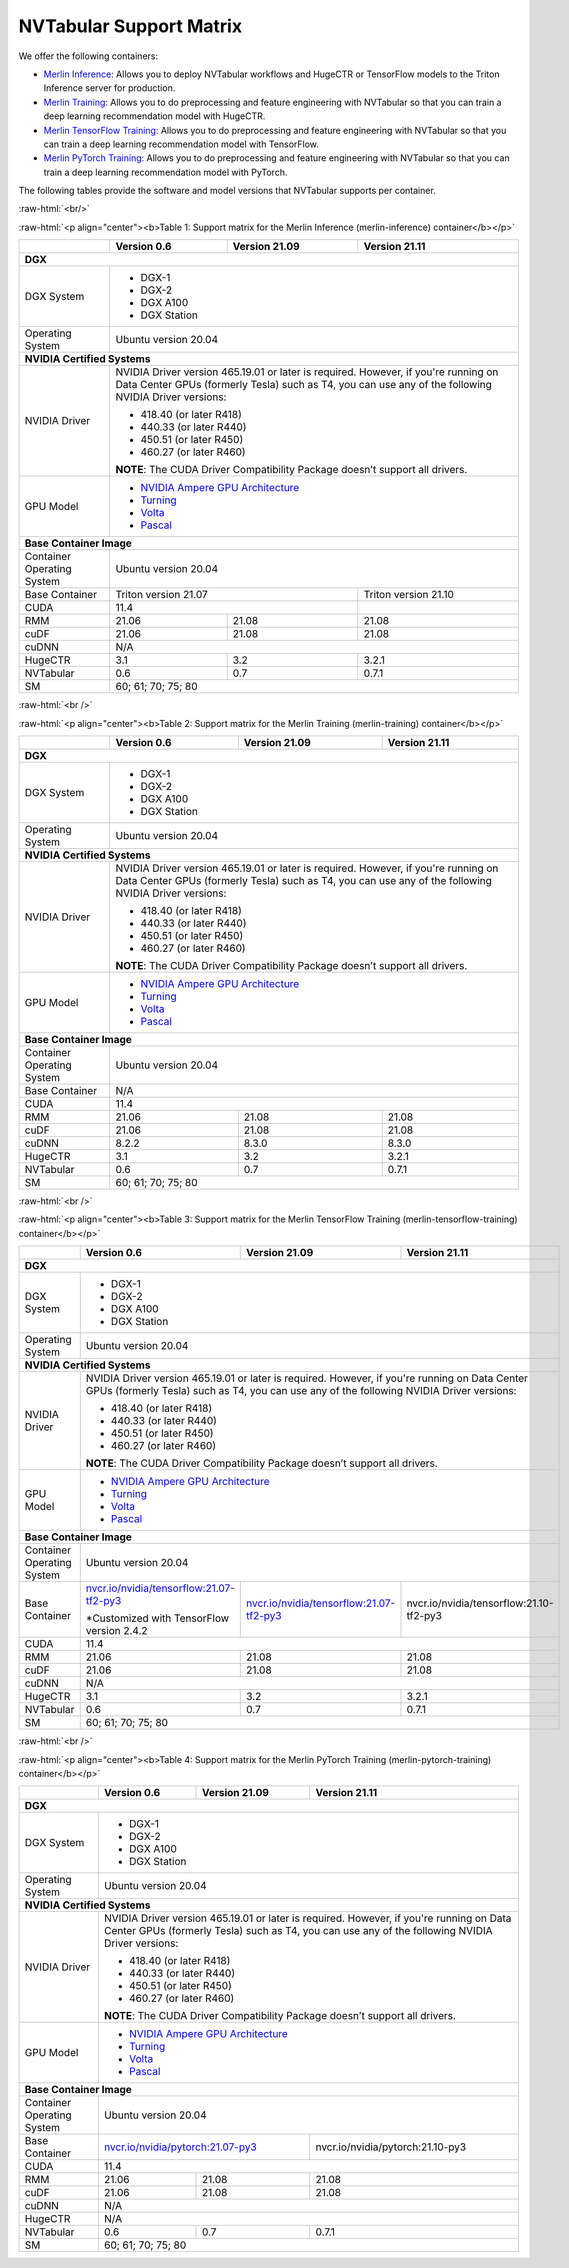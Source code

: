 NVTabular Support Matrix
========================

.. role:: raw-html(raw)
    :format: html

We offer the following containers:

* `Merlin Inference <#table-1>`_: Allows you to deploy NVTabular workflows and HugeCTR or TensorFlow models to the Triton Inference server for production.
* `Merlin Training <#table-2>`_: Allows you to do preprocessing and feature engineering with NVTabular so that you can train a deep learning recommendation model with HugeCTR.
* `Merlin TensorFlow Training <#table-3>`_: Allows you to do preprocessing and feature engineering with NVTabular so that you can train a deep learning recommendation model with TensorFlow.
* `Merlin PyTorch Training <#table-4>`_: Allows you to do preprocessing and feature engineering with NVTabular so that you can train a deep learning recommendation model with PyTorch.

The following tables provide the software and model versions that NVTabular supports per container.

:raw-html:`<br/>`

.. _table-1:

:raw-html:`<p align="center"><b>Table 1: Support matrix for the Merlin Inference (merlin-inference) container</b></p>`

+-----------------------------------------------------+------------------------------------------------------------------------+-----------------------------------------------+-----------------------------------------+
|                                                     | **Version 0.6**                                                        | **Version 21.09**                             | **Version 21.11**                       |
+-----------------------------------------------------+------------------------------------------------------------------------+-----------------------------------------------+-----------------------------------------+
| **DGX**                                                                                                                                                                                                                |
+-----------------------------------------------------+------------------------------------------------------------------------+-----------------------------------------------+-----------------------------------------+
| DGX System                                          | * DGX-1                                                                                                                                                          |
|                                                     | * DGX-2                                                                                                                                                          |
|                                                     | * DGX A100                                                                                                                                                       |
|                                                     | * DGX Station                                                                                                                                                    |
+-----------------------------------------------------+------------------------------------------------------------------------+-----------------------------------------------+-----------------------------------------+
| Operating System                                    | Ubuntu version 20.04                                                                                                                                             | 
+-----------------------------------------------------+------------------------------------------------------------------------+-----------------------------------------------+-----------------------------------------+
| **NVIDIA Certified Systems**                                                                                                                                                                                           |
+-----------------------------------------------------+------------------------------------------------------------------------+-----------------------------------------------+-----------------------------------------+
| NVIDIA Driver                                       | NVIDIA Driver version 465.19.01 or later is required. However, if you're                                                                                         |
|                                                     | running on Data Center GPUs (formerly Tesla) such as T4, you can use                                                                                             |
|                                                     | any of the following NVIDIA Driver versions:                                                                                                                     |
|                                                     |                                                                                                                                                                  |
|                                                     | * 418.40 (or later R418)                                                                                                                                         |
|                                                     | * 440.33 (or later R440)                                                                                                                                         |
|                                                     | * 450.51 (or later R450)                                                                                                                                         |
|                                                     | * 460.27 (or later R460)                                                                                                                                         |
|                                                     |                                                                                                                                                                  |
|                                                     | **NOTE**: The CUDA Driver Compatibility Package doesn’t support all                                                                                              |
|                                                     | drivers.                                                                                                                                                         |
+-----------------------------------------------------+------------------------------------------------------------------------+-----------------------------------------------+-----------------------------------------+
| GPU Model                                           | * `NVIDIA Ampere GPU Architecture                                                                                                                                |
|                                                     |   <https://www.nvidia.com/en-us/data-center/ampere-architecture/>`_                                                                                              |
|                                                     | * `Turning <https://www.nvidia.com/en-us/geforce/turing/>`_                                                                                                      |
|                                                     | * `Volta                                                                                                                                                         |
|                                                     |   <https://www.nvidia.com/en-us/data-center/volta-gpu-architecture/>`_                                                                                           |
|                                                     | * `Pascal                                                                                                                                                        |
|                                                     |   <https://www.nvidia.com/en-us/data-center/pascal-gpu-architecture/>`_                                                                                          |
+-----------------------------------------------------+------------------------------------------------------------------------+-----------------------------------------------+-----------------------------------------+
| **Base Container Image**                                                                                                                                                                                               |
+-----------------------------------------------------+------------------------------------------------------------------------+-----------------------------------------------+-----------------------------------------+
| Container Operating System                          | Ubuntu version 20.04                                                                                                                                             | 
+-----------------------------------------------------+------------------------------------------------------------------------+-----------------------------------------------+-----------------------------------------+
| Base Container                                      | Triton version 21.07                                                                                                   | Triton version 21.10                    | 
+-----------------------------------------------------+------------------------------------------------------------------------+-----------------------------------------------+-----------------------------------------+
| CUDA                                                | 11.4                                                                                                                   |                                         | 
+-----------------------------------------------------+------------------------------------------------------------------------+-----------------------------------------------+-----------------------------------------+
| RMM                                                 | 21.06                                                                  | 21.08                                         | 21.08                                   |
+-----------------------------------------------------+------------------------------------------------------------------------+-----------------------------------------------+-----------------------------------------+
| cuDF                                                | 21.06                                                                  | 21.08                                         | 21.08                                   |
+-----------------------------------------------------+------------------------------------------------------------------------+-----------------------------------------------+-----------------------------------------+
| cuDNN                                               | N/A                                                                                                                                                              |
+-----------------------------------------------------+------------------------------------------------------------------------+-----------------------------------------------+-----------------------------------------+
| HugeCTR                                             | 3.1                                                                    | 3.2                                           | 3.2.1                                   |
+-----------------------------------------------------+------------------------------------------------------------------------+-----------------------------------------------+-----------------------------------------+
| NVTabular                                           | 0.6                                                                    | 0.7                                           | 0.7.1                                   |
+-----------------------------------------------------+------------------------------------------------------------------------+-----------------------------------------------+-----------------------------------------+
| SM                                                  | 60; 61; 70; 75; 80                                                                                                                                               |
+-----------------------------------------------------+------------------------------------------------------------------------+-----------------------------------------------+-----------------------------------------+

:raw-html:`<br />`

.. _table-2:

:raw-html:`<p align="center"><b>Table 2: Support matrix for the Merlin Training (merlin-training) container</b></p>`

+-----------------------------------------------------+------------------------------------------------------------------------+-----------------------------------------------+-----------------------------------------+                                                                                             
|                                                     | **Version 0.6**                                                        | **Version 21.09**                             | **Version 21.11**                       |
+-----------------------------------------------------+------------------------------------------------------------------------+-----------------------------------------------+-----------------------------------------+
| **DGX**                                                                                                                                                                                                                |
+-----------------------------------------------------+------------------------------------------------------------------------+-----------------------------------------------+-----------------------------------------+
| DGX System                                          | * DGX-1                                                                                                                                                          |
|                                                     | * DGX-2                                                                                                                                                          |
|                                                     | * DGX A100                                                                                                                                                       |
|                                                     | * DGX Station                                                                                                                                                    |
+-----------------------------------------------------+------------------------------------------------------------------------+-----------------------------------------------+-----------------------------------------+
| Operating System                                    | Ubuntu version 20.04                                                                                                                                             | 
+-----------------------------------------------------+------------------------------------------------------------------------+-----------------------------------------------+-----------------------------------------+
| **NVIDIA Certified Systems**                                                                                                                                                                                           |
+-----------------------------------------------------+------------------------------------------------------------------------+-----------------------------------------------+-----------------------------------------+
| NVIDIA Driver                                       | NVIDIA Driver version 465.19.01 or later is required. However, if you're                                                                                         |
|                                                     | running on Data Center GPUs (formerly Tesla) such as T4, you can use                                                                                             |
|                                                     | any of the following NVIDIA Driver versions:                                                                                                                     |
|                                                     |                                                                                                                                                                  |
|                                                     | * 418.40 (or later R418)                                                                                                                                         |
|                                                     | * 440.33 (or later R440)                                                                                                                                         |
|                                                     | * 450.51 (or later R450)                                                                                                                                         |
|                                                     | * 460.27 (or later R460)                                                                                                                                         |
|                                                     |                                                                                                                                                                  |
|                                                     | **NOTE**: The CUDA Driver Compatibility Package doesn’t support all                                                                                              |
|                                                     | drivers.                                                                                                                                                         |
+-----------------------------------------------------+------------------------------------------------------------------------+-----------------------------------------------+-----------------------------------------+
| GPU Model                                           | * `NVIDIA Ampere GPU Architecture                                                                                                                                |
|                                                     |   <https://www.nvidia.com/en-us/data-center/ampere-architecture/>`_                                                                                              |
|                                                     | * `Turning <https://www.nvidia.com/en-us/geforce/turing/>`_                                                                                                      |
|                                                     | * `Volta                                                                                                                                                         |
|                                                     |   <https://www.nvidia.com/en-us/data-center/volta-gpu-architecture/>`_                                                                                           |
|                                                     | * `Pascal                                                                                                                                                        |
|                                                     |   <https://www.nvidia.com/en-us/data-center/pascal-gpu-architecture/>`_                                                                                          |
+-----------------------------------------------------+------------------------------------------------------------------------+-----------------------------------------------+-----------------------------------------+
| **Base Container Image**                                                                                                                                                                                               |
+-----------------------------------------------------+------------------------------------------------------------------------+-----------------------------------------------+-----------------------------------------+
| Container Operating System                          | Ubuntu version 20.04                                                                                                                                             | 
+-----------------------------------------------------+------------------------------------------------------------------------+-----------------------------------------------+-----------------------------------------+
| Base Container                                      | N/A                                                                                                                                                              | 
+-----------------------------------------------------+------------------------------------------------------------------------+-----------------------------------------------+-----------------------------------------+
| CUDA                                                | 11.4                                                                                                                                                             | 
+-----------------------------------------------------+------------------------------------------------------------------------+-----------------------------------------------+-----------------------------------------+
| RMM                                                 | 21.06                                                                  | 21.08                                         | 21.08                                   |
+-----------------------------------------------------+------------------------------------------------------------------------+-----------------------------------------------+-----------------------------------------+
| cuDF                                                | 21.06                                                                  | 21.08                                         | 21.08                                   |
+-----------------------------------------------------+------------------------------------------------------------------------+-----------------------------------------------+-----------------------------------------+
| cuDNN                                               | 8.2.2                                                                  | 8.3.0                                         | 8.3.0                                   |
+-----------------------------------------------------+------------------------------------------------------------------------+-----------------------------------------------+-----------------------------------------+
| HugeCTR                                             | 3.1                                                                    | 3.2                                           | 3.2.1                                   |
+-----------------------------------------------------+------------------------------------------------------------------------+-----------------------------------------------+-----------------------------------------+
| NVTabular                                           | 0.6                                                                    | 0.7                                           | 0.7.1                                   |
+-----------------------------------------------------+------------------------------------------------------------------------+-----------------------------------------------+-----------------------------------------+
| SM                                                  | 60; 61; 70; 75; 80                                                                                                                                               |
+-----------------------------------------------------+------------------------------------------------------------------------+-----------------------------------------------+-----------------------------------------+

:raw-html:`<br />`

.. _table-3:

:raw-html:`<p align="center"><b>Table 3: Support matrix for the Merlin TensorFlow Training (merlin-tensorflow-training) container</b></p>`

+-----------------------------------------------------+------------------------------------------------------------+-----------------------------------------------------------+-----------------------------------------+
|                                                     | **Version 0.6**                                            | **Version 21.09**                                         | **Version 21.11**                       |
+-----------------------------------------------------+------------------------------------------------------------+-----------------------------------------------------------+-----------------------------------------+
| **DGX**                                                                                                                                                                                                                |
+-----------------------------------------------------+------------------------------------------------------------+-----------------------------------------------------------+-----------------------------------------+
| DGX System                                          | * DGX-1                                                                                                                                                          |
|                                                     | * DGX-2                                                                                                                                                          |
|                                                     | * DGX A100                                                                                                                                                       |
|                                                     | * DGX Station                                                                                                                                                    |
+-----------------------------------------------------+------------------------------------------------------------+-----------------------------------------------------------+-----------------------------------------+
| Operating System                                    | Ubuntu version 20.04                                                                                                                                             | 
+-----------------------------------------------------+------------------------------------------------------------+-----------------------------------------------------------+-----------------------------------------+
| **NVIDIA Certified Systems**                                                                                                                                                                                           |
+-----------------------------------------------------+------------------------------------------------------------+-----------------------------------------------------------+-----------------------------------------+
| NVIDIA Driver                                       | NVIDIA Driver version 465.19.01 or later is required. However, if you're                                                                                         |
|                                                     | running on Data Center GPUs (formerly Tesla) such as T4, you can use                                                                                             |
|                                                     | any of the following NVIDIA Driver versions:                                                                                                                     |
|                                                     |                                                                                                                                                                  |
|                                                     | * 418.40 (or later R418)                                                                                                                                         |
|                                                     | * 440.33 (or later R440)                                                                                                                                         |
|                                                     | * 450.51 (or later R450)                                                                                                                                         |
|                                                     | * 460.27 (or later R460)                                                                                                                                         |
|                                                     |                                                                                                                                                                  |
|                                                     | **NOTE**: The CUDA Driver Compatibility Package doesn’t support all                                                                                              |
|                                                     | drivers.                                                                                                                                                         |
+-----------------------------------------------------+------------------------------------------------------------+-----------------------------------------------------------+-----------------------------------------+
| GPU Model                                           | * `NVIDIA Ampere GPU Architecture                                                                                                                                |
|                                                     |   <https://www.nvidia.com/en-us/data-center/ampere-architecture/>`_                                                                                              |
|                                                     | * `Turning <https://www.nvidia.com/en-us/geforce/turing/>`_                                                                                                      |
|                                                     | * `Volta                                                                                                                                                         |
|                                                     |   <https://www.nvidia.com/en-us/data-center/volta-gpu-architecture/>`_                                                                                           |
|                                                     | * `Pascal                                                                                                                                                        |
|                                                     |   <https://www.nvidia.com/en-us/data-center/pascal-gpu-architecture/>`_                                                                                          |
+-----------------------------------------------------+------------------------------------------------------------+-----------------------------------------------------------+-----------------------------------------+
| **Base Container Image**                                                                                                                                                                                               |
+-----------------------------------------------------+------------------------------------------------------------+-----------------------------------------------------------+-----------------------------------------+
| Container Operating System                          | Ubuntu version 20.04                                                                                                                                             | 
+-----------------------------------------------------+------------------------------------------------------------+-----------------------------------------------------------+-----------------------------------------+
| Base Container                                      | `nvcr.io/nvidia/tensorflow:21.07-tf2-py3                   | `nvcr.io/nvidia/tensorflow:21.07-tf2-py3                  | nvcr.io/nvidia/tensorflow:21.10-tf2-py3 |
|                                                     | <https://nvcr.io/nvidia/pytorch:21.07-py3>`_               | <https://nvcr.io/nvidia/pytorch:21.07-py3>`_              |                                         |
|                                                     |                                                            |                                                           |                                         |
|                                                     | \*Customized with TensorFlow version 2.4.2                 |                                                           |                                         |
+-----------------------------------------------------+------------------------------------------------------------+-----------------------------------------------------------+-----------------------------------------+
| CUDA                                                | 11.4                                                                                                                                                             | 
+-----------------------------------------------------+------------------------------------------------------------+-----------------------------------------------------------+-----------------------------------------+
| RMM                                                 | 21.06                                                      | 21.08                                                     | 21.08                                   |
+-----------------------------------------------------+------------------------------------------------------------+-----------------------------------------------------------+-----------------------------------------+
| cuDF                                                | 21.06                                                      | 21.08                                                     | 21.08                                   |
+-----------------------------------------------------+------------------------------------------------------------+-----------------------------------------------------------+-----------------------------------------+
| cuDNN                                               | N/A                                                                                                                                                              |
+-----------------------------------------------------+------------------------------------------------------------+-----------------------------------------------------------+-----------------------------------------+
| HugeCTR                                             | 3.1                                                        | 3.2                                                       | 3.2.1                                   |
+-----------------------------------------------------+------------------------------------------------------------+-----------------------------------------------------------+-----------------------------------------+
| NVTabular                                           | 0.6                                                        | 0.7                                                       | 0.7.1                                   |
+-----------------------------------------------------+------------------------------------------------------------+-----------------------------------------------------------+-----------------------------------------+
| SM                                                  | 60; 61; 70; 75; 80                                                                                                                                               |
+-----------------------------------------------------+------------------------------------------------------------+-----------------------------------------------------------+-----------------------------------------+

:raw-html:`<br />`

.. _table-4:

:raw-html:`<p align="center"><b>Table 4: Support matrix for the Merlin PyTorch Training (merlin-pytorch-training) container</b></p>`

+-----------------------------------------------------+------------------------------------------------------------+-----------------------------------------------------------+-----------------------------------------+
|                                                     | **Version 0.6**                                            | **Version 21.09**                                         | **Version 21.11**                       |
+-----------------------------------------------------+------------------------------------------------------------+-----------------------------------------------------------+-----------------------------------------+
| **DGX**                                                                                                                                                                                                                |
+-----------------------------------------------------+------------------------------------------------------------+-----------------------------------------------------------+-----------------------------------------+
| DGX System                                          | * DGX-1                                                                                                                                                          |
|                                                     | * DGX-2                                                                                                                                                          |
|                                                     | * DGX A100                                                                                                                                                       |
|                                                     | * DGX Station                                                                                                                                                    |
+-----------------------------------------------------+------------------------------------------------------------+-----------------------------------------------------------+-----------------------------------------+
| Operating System                                    | Ubuntu version 20.04                                                                                                                                             | 
+-----------------------------------------------------+------------------------------------------------------------+-----------------------------------------------------------+-----------------------------------------+
| **NVIDIA Certified Systems**                                                                                                                                                                                           |
+-----------------------------------------------------+------------------------------------------------------------+-----------------------------------------------------------+-----------------------------------------+
| NVIDIA Driver                                       | NVIDIA Driver version 465.19.01 or later is required. However, if you're                                                                                         |
|                                                     | running on Data Center GPUs (formerly Tesla) such as T4, you can use                                                                                             |
|                                                     | any of the following NVIDIA Driver versions:                                                                                                                     |
|                                                     |                                                                                                                                                                  |
|                                                     | * 418.40 (or later R418)                                                                                                                                         |
|                                                     | * 440.33 (or later R440)                                                                                                                                         |
|                                                     | * 450.51 (or later R450)                                                                                                                                         |
|                                                     | * 460.27 (or later R460)                                                                                                                                         |
|                                                     |                                                                                                                                                                  |
|                                                     | **NOTE**: The CUDA Driver Compatibility Package doesn’t support all                                                                                              |
|                                                     | drivers.                                                                                                                                                         |
+-----------------------------------------------------+------------------------------------------------------------+-----------------------------------------------------------+-----------------------------------------+
| GPU Model                                           | * `NVIDIA Ampere GPU Architecture                                                                                                                                |
|                                                     |   <https://www.nvidia.com/en-us/data-center/ampere-architecture/>`_                                                                                              |
|                                                     | * `Turning <https://www.nvidia.com/en-us/geforce/turing/>`_                                                                                                      |
|                                                     | * `Volta                                                                                                                                                         |
|                                                     |   <https://www.nvidia.com/en-us/data-center/volta-gpu-architecture/>`_                                                                                           |
|                                                     | * `Pascal                                                                                                                                                        |
|                                                     |   <https://www.nvidia.com/en-us/data-center/pascal-gpu-architecture/>`_                                                                                          |
+-----------------------------------------------------+------------------------------------------------------------+-----------------------------------------------------------+-----------------------------------------+
| **Base Container Image**                                                                                                                                                                                               |
+-----------------------------------------------------+------------------------------------------------------------+-----------------------------------------------------------+-----------------------------------------+
| Container Operating System                          | Ubuntu version 20.04                                                                                                                                             | 
+-----------------------------------------------------+------------------------------------------------------------+-----------------------------------------------------------+-----------------------------------------+
| Base Container                                      | `nvcr.io/nvidia/pytorch:21.07-py3                                                                                      | nvcr.io/nvidia/pytorch:21.10-py3        |
|                                                     | <https://nvcr.io/nvidia/pytorch:21.07-py3>`_                                                                           |                                         |
+-----------------------------------------------------+------------------------------------------------------------+-----------------------------------------------------------+-----------------------------------------+
| CUDA                                                | 11.4                                                                                                                                                             | 
+-----------------------------------------------------+------------------------------------------------------------+-----------------------------------------------------------+-----------------------------------------+
| RMM                                                 | 21.06                                                      | 21.08                                                     | 21.08                                   | 
+-----------------------------------------------------+------------------------------------------------------------+-----------------------------------------------------------+-----------------------------------------+
| cuDF                                                | 21.06                                                      | 21.08                                                     | 21.08                                   |
+-----------------------------------------------------+------------------------------------------------------------+-----------------------------------------------------------+-----------------------------------------+
| cuDNN                                               | N/A                                                                                                                                                              |
+-----------------------------------------------------+------------------------------------------------------------+-----------------------------------------------------------+-----------------------------------------+
| HugeCTR                                             | N/A                                                                                                                                                              |
+-----------------------------------------------------+------------------------------------------------------------+-----------------------------------------------------------+-----------------------------------------+
| NVTabular                                           | 0.6                                                        | 0.7                                                       | 0.7.1                                   |
+-----------------------------------------------------+------------------------------------------------------------+-----------------------------------------------------------+-----------------------------------------+
| SM                                                  | 60; 61; 70; 75; 80                                                                                                                                               |
+-----------------------------------------------------+------------------------------------------------------------+-----------------------------------------------------------+-----------------------------------------+
